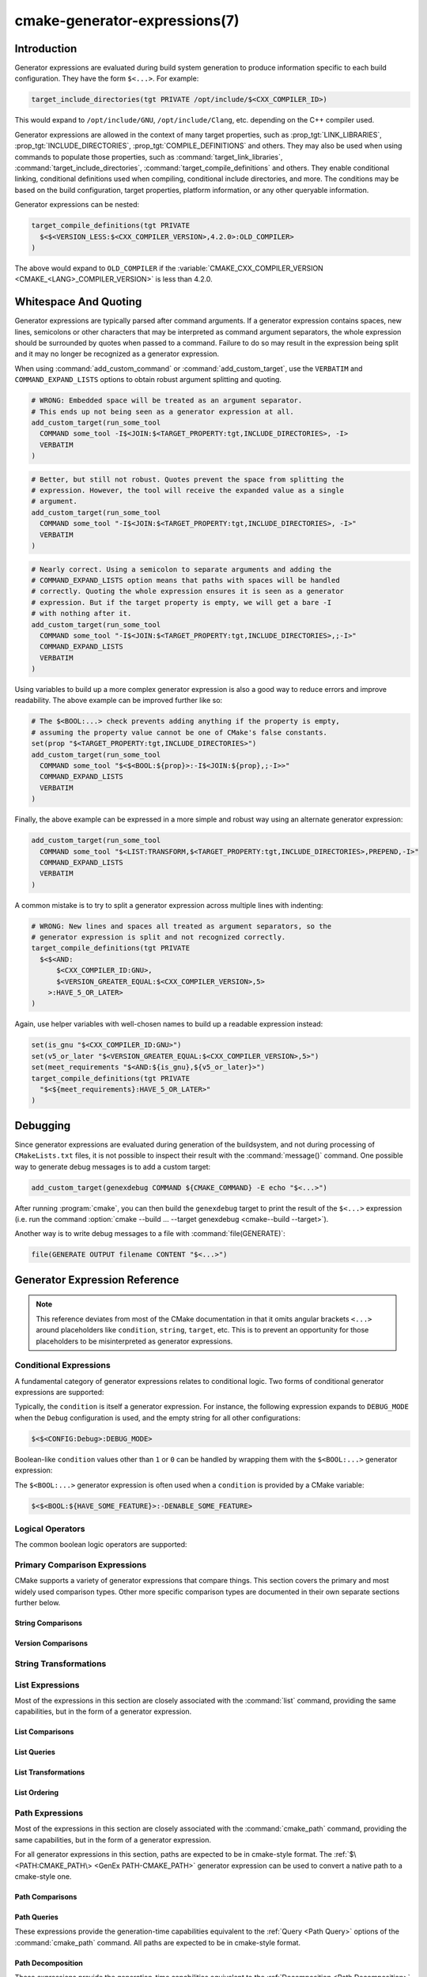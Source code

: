 .. cmake-manual-description: CMake Generator Expressions

cmake-generator-expressions(7)
******************************

.. only:: html

   .. contents::

Introduction
============

Generator expressions are evaluated during build system generation to produce
information specific to each build configuration.  They have the form
``$<...>``.  For example:

.. code-block:: cmake

  target_include_directories(tgt PRIVATE /opt/include/$<CXX_COMPILER_ID>)

This would expand to ``/opt/include/GNU``, ``/opt/include/Clang``, etc.
depending on the C++ compiler used.

Generator expressions are allowed in the context of many target properties,
such as :prop_tgt:`LINK_LIBRARIES`, :prop_tgt:`INCLUDE_DIRECTORIES`,
:prop_tgt:`COMPILE_DEFINITIONS` and others.  They may also be used when using
commands to populate those properties, such as :command:`target_link_libraries`,
:command:`target_include_directories`, :command:`target_compile_definitions`
and others.  They enable conditional linking, conditional definitions used when
compiling, conditional include directories, and more.  The conditions may be
based on the build configuration, target properties, platform information,
or any other queryable information.

Generator expressions can be nested:

.. code-block:: cmake

  target_compile_definitions(tgt PRIVATE
    $<$<VERSION_LESS:$<CXX_COMPILER_VERSION>,4.2.0>:OLD_COMPILER>
  )

The above would expand to ``OLD_COMPILER`` if the
:variable:`CMAKE_CXX_COMPILER_VERSION <CMAKE_<LANG>_COMPILER_VERSION>` is less
than 4.2.0.

Whitespace And Quoting
======================

Generator expressions are typically parsed after command arguments.
If a generator expression contains spaces, new lines, semicolons or
other characters that may be interpreted as command argument separators,
the whole expression should be surrounded by quotes when passed to a
command.  Failure to do so may result in the expression being split and
it may no longer be recognized as a generator expression.

When using :command:`add_custom_command` or :command:`add_custom_target`,
use the ``VERBATIM`` and ``COMMAND_EXPAND_LISTS`` options to obtain robust
argument splitting and quoting.

.. code-block:: cmake

  # WRONG: Embedded space will be treated as an argument separator.
  # This ends up not being seen as a generator expression at all.
  add_custom_target(run_some_tool
    COMMAND some_tool -I$<JOIN:$<TARGET_PROPERTY:tgt,INCLUDE_DIRECTORIES>, -I>
    VERBATIM
  )

.. code-block:: cmake

  # Better, but still not robust. Quotes prevent the space from splitting the
  # expression. However, the tool will receive the expanded value as a single
  # argument.
  add_custom_target(run_some_tool
    COMMAND some_tool "-I$<JOIN:$<TARGET_PROPERTY:tgt,INCLUDE_DIRECTORIES>, -I>"
    VERBATIM
  )

.. code-block:: cmake

  # Nearly correct. Using a semicolon to separate arguments and adding the
  # COMMAND_EXPAND_LISTS option means that paths with spaces will be handled
  # correctly. Quoting the whole expression ensures it is seen as a generator
  # expression. But if the target property is empty, we will get a bare -I
  # with nothing after it.
  add_custom_target(run_some_tool
    COMMAND some_tool "-I$<JOIN:$<TARGET_PROPERTY:tgt,INCLUDE_DIRECTORIES>,;-I>"
    COMMAND_EXPAND_LISTS
    VERBATIM
  )

Using variables to build up a more complex generator expression is also a
good way to reduce errors and improve readability.  The above example can be
improved further like so:

.. code-block:: cmake

  # The $<BOOL:...> check prevents adding anything if the property is empty,
  # assuming the property value cannot be one of CMake's false constants.
  set(prop "$<TARGET_PROPERTY:tgt,INCLUDE_DIRECTORIES>")
  add_custom_target(run_some_tool
    COMMAND some_tool "$<$<BOOL:${prop}>:-I$<JOIN:${prop},;-I>>"
    COMMAND_EXPAND_LISTS
    VERBATIM
  )

Finally, the above example can be expressed in a more simple and robust way
using an alternate generator expression:

.. code-block:: cmake

  add_custom_target(run_some_tool
    COMMAND some_tool "$<LIST:TRANSFORM,$<TARGET_PROPERTY:tgt,INCLUDE_DIRECTORIES>,PREPEND,-I>"
    COMMAND_EXPAND_LISTS
    VERBATIM
  )

A common mistake is to try to split a generator expression across multiple
lines with indenting:

.. code-block:: cmake

  # WRONG: New lines and spaces all treated as argument separators, so the
  # generator expression is split and not recognized correctly.
  target_compile_definitions(tgt PRIVATE
    $<$<AND:
        $<CXX_COMPILER_ID:GNU>,
        $<VERSION_GREATER_EQUAL:$<CXX_COMPILER_VERSION>,5>
      >:HAVE_5_OR_LATER>
  )

Again, use helper variables with well-chosen names to build up a readable
expression instead:

.. code-block:: cmake

  set(is_gnu "$<CXX_COMPILER_ID:GNU>")
  set(v5_or_later "$<VERSION_GREATER_EQUAL:$<CXX_COMPILER_VERSION>,5>")
  set(meet_requirements "$<AND:${is_gnu},${v5_or_later}>")
  target_compile_definitions(tgt PRIVATE
    "$<${meet_requirements}:HAVE_5_OR_LATER>"
  )

Debugging
=========

Since generator expressions are evaluated during generation of the buildsystem,
and not during processing of ``CMakeLists.txt`` files, it is not possible to
inspect their result with the :command:`message()` command.  One possible way
to generate debug messages is to add a custom target:

.. code-block:: cmake

  add_custom_target(genexdebug COMMAND ${CMAKE_COMMAND} -E echo "$<...>")

After running :program:`cmake`, you can then build the ``genexdebug`` target to print
the result of the ``$<...>`` expression (i.e. run the command
:option:`cmake --build ... --target genexdebug <cmake--build --target>`).

Another way is to write debug messages to a file with :command:`file(GENERATE)`:

.. code-block:: cmake

  file(GENERATE OUTPUT filename CONTENT "$<...>")

Generator Expression Reference
==============================

.. note::

  This reference deviates from most of the CMake documentation in that it
  omits angular brackets ``<...>`` around placeholders like ``condition``,
  ``string``, ``target``, etc.  This is to prevent an opportunity for those
  placeholders to be misinterpreted as generator expressions.

.. _`Conditional Generator Expressions`:

Conditional Expressions
-----------------------

A fundamental category of generator expressions relates to conditional logic.
Two forms of conditional generator expressions are supported:

.. genex:: $<condition:true_string>

  Evaluates to ``true_string`` if ``condition`` is ``1``, or an empty string
  if ``condition`` evaluates to ``0``.  Any other value for ``condition``
  results in an error.

.. genex:: $<IF:condition,true_string,false_string>

  .. versionadded:: 3.8

  Evaluates to ``true_string`` if ``condition`` is ``1``, or ``false_string``
  if ``condition`` is ``0``.  Any other value for ``condition`` results in an
  error.

Typically, the ``condition`` is itself a generator expression.  For instance,
the following expression expands to ``DEBUG_MODE`` when the ``Debug``
configuration is used, and the empty string for all other configurations:

.. code-block:: cmake

  $<$<CONFIG:Debug>:DEBUG_MODE>

Boolean-like ``condition`` values other than ``1`` or ``0`` can be handled
by wrapping them with the ``$<BOOL:...>`` generator expression:

.. genex:: $<BOOL:string>

  Converts ``string`` to ``0`` or ``1``. Evaluates to ``0`` if any of the
  following is true:

  * ``string`` is empty,
  * ``string`` is a case-insensitive equal of
    ``0``, ``FALSE``, ``OFF``, ``N``, ``NO``, ``IGNORE``, or ``NOTFOUND``, or
  * ``string`` ends in the suffix ``-NOTFOUND`` (case-sensitive).

  Otherwise evaluates to ``1``.

The ``$<BOOL:...>`` generator expression is often used when a ``condition``
is provided by a CMake variable:

.. code-block:: cmake

  $<$<BOOL:${HAVE_SOME_FEATURE}>:-DENABLE_SOME_FEATURE>


.. _`Boolean Generator Expressions`:

Logical Operators
-----------------

The common boolean logic operators are supported:

.. genex:: $<AND:conditions>

  where ``conditions`` is a comma-separated list of boolean expressions,
  all of which must evaluate to either ``1`` or ``0``.  The whole expression
  evaluates to ``1`` if all conditions are ``1``.  If any condition is ``0``,
  the whole expression evaluates to ``0``.

.. genex:: $<OR:conditions>

  where ``conditions`` is a comma-separated list of boolean expressions.
  all of which must evaluate to either ``1`` or ``0``.  The whole expression
  evaluates to ``1`` if at least one of the ``conditions`` is ``1``.  If all
  ``conditions`` evaluate to ``0``, the whole expression evaluates to ``0``.

.. genex:: $<NOT:condition>

  ``condition`` must be ``0`` or ``1``.  The result of the expression is
  ``0`` if ``condition`` is ``1``, else ``1``.

.. _`Comparison Expressions`:

Primary Comparison Expressions
------------------------------

CMake supports a variety of generator expressions that compare things.
This section covers the primary and most widely used comparison types.
Other more specific comparison types are documented in their own separate
sections further below.

String Comparisons
^^^^^^^^^^^^^^^^^^

.. genex:: $<STREQUAL:string1,string2>

  ``1`` if ``string1`` and ``string2`` are equal, else ``0``.
  The comparison is case-sensitive.  For a case-insensitive comparison,
  combine with a :ref:`string transforming generator expression
  <String Transforming Generator Expressions>`.  For example, the following
  evaluates to ``1`` if ``${foo}`` is any of ``BAR``, ``Bar``, ``bar``, etc.

  .. code-block:: cmake

    $<STREQUAL:$<UPPER_CASE:${foo}>,BAR>

.. genex:: $<EQUAL:value1,value2>

  ``1`` if ``value1`` and ``value2`` are numerically equal, else ``0``.

Version Comparisons
^^^^^^^^^^^^^^^^^^^

.. genex:: $<VERSION_LESS:v1,v2>

  ``1`` if ``v1`` is a version less than ``v2``, else ``0``.

.. genex:: $<VERSION_GREATER:v1,v2>

  ``1`` if ``v1`` is a version greater than ``v2``, else ``0``.

.. genex:: $<VERSION_EQUAL:v1,v2>

  ``1`` if ``v1`` is the same version as ``v2``, else ``0``.

.. genex:: $<VERSION_LESS_EQUAL:v1,v2>

  .. versionadded:: 3.7

  ``1`` if ``v1`` is a version less than or equal to ``v2``, else ``0``.

.. genex:: $<VERSION_GREATER_EQUAL:v1,v2>

  .. versionadded:: 3.7

  ``1`` if ``v1`` is a version greater than or equal to ``v2``, else ``0``.

.. _`String Transforming Generator Expressions`:

String Transformations
----------------------

.. genex:: $<LOWER_CASE:string>

  Content of ``string`` converted to lower case.

.. genex:: $<UPPER_CASE:string>

  Content of ``string`` converted to upper case.

.. genex:: $<MAKE_C_IDENTIFIER:...>

  Content of ``...`` converted to a C identifier.  The conversion follows the
  same behavior as :command:`string(MAKE_C_IDENTIFIER)`.

List Expressions
----------------

Most of the expressions in this section are closely associated with the
:command:`list` command, providing the same capabilities, but in
the form of a generator expression.

.. _GenEx List Comparisons:

List Comparisons
^^^^^^^^^^^^^^^^

.. genex:: $<IN_LIST:string,list>

  .. versionadded:: 3.12

  ``1`` if ``string`` is an item in the semicolon-separated ``list``, else ``0``.
  It uses case-sensitive comparisons.

.. _GenEx List Queries:

List Queries
^^^^^^^^^^^^

.. genex:: $<LIST:LENGTH,list>

  .. versionadded:: 3.27

  Returns the list's length.

.. genex:: $<LIST:GET,list,index,...>

  .. versionadded:: 3.27

  Returns the list of elements specified by indices from the list.

.. genex:: $<LIST:SUBLIST,list,begin,length>

  .. versionadded:: 3.27

  Returns a sublist of the given list. If <length> is 0, an empty list will be
  returned. If <length> is -1 or the list is smaller than <begin>+<length> then
  the remaining elements of the list starting at <begin> will be returned.

.. genex:: $<LIST:FIND,list,value>

  .. versionadded:: 3.27

  Returns the index of the element specified in the list or -1 if it wasn't
  found.

.. _GenEx List Transformations:

List Transformations
^^^^^^^^^^^^^^^^^^^^

.. genex:: $<LIST:JOIN,list,glue>

  .. versionadded:: 3.27

  Returns a string which joins the list with the content of the ``glue`` string
  inserted between each item.

.. genex:: $<LIST:APPEND,list,element,...>

  .. versionadded:: 3.27

  Returns a list with the elements appended.

.. genex:: $<LIST:PREPEND,list,element,...>

  .. versionadded:: 3.27

  Returns a list with the elements inserted at the beginning of the list.

.. genex:: $<LIST:INSERT,list,index,element,...>

  .. versionadded:: 3.27

  Returns a list with the elements inserted at the specified index. It is an
  error to specify an out-of-range index. Valid indexes are 0 to N where N is
  the length of the list, inclusive. An empty list has length 0.

.. genex:: $<LIST:POP_BACK,list>

  .. versionadded:: 3.27

  Returns a list with the last element was removed.

.. genex:: $<LIST:POP_FRONT,list>

  .. versionadded:: 3.27

  Returns a list with the first element was removed.

.. genex:: $<LIST:REMOVE_ITEM,list,value,...>

  .. versionadded:: 3.27

  Returns a list with all instances of the given values were removed.

.. genex:: $<LIST:REMOVE_AT,list,index,...>

  .. versionadded:: 3.27

  Returns a list with all values at given indices were removed.

.. genex:: $<LIST:REMOVE_DUPLICATES,list>

  .. versionadded:: 3.27

  Returns a list where duplicated items were removed. The relative order of
  items is preserved, but if duplicates are encountered, only the first
  instance is preserved.

.. genex:: $<LIST:FILTER,list,INCLUDE|EXCLUDE,regex>

  .. versionadded:: 3.27

  Returns a list with the items that match the regular expression ``regex``
  were included or removed.

.. genex:: $<LIST:TRANSFORM,list,ACTION[,SELECTOR]>

  .. versionadded:: 3.27

  Returns the list transformed by applying an ``ACTION`` to all or, by
  specifying a ``SELECTOR``, to the selected elements of the list.

  .. note::

    The ``TRANSFORM`` sub-command does not change the number of elements in the
    list. If a ``SELECTOR`` is specified, only some elements will be changed,
    the other ones will remain the same as before the transformation.

  ``ACTION`` specifies the action to apply to the elements of the list.
  The actions have exactly the same semantics as of the
  :command:`list(TRANSFORM)` command.  ``ACTION`` must be one of the following:

    :command:`APPEND <list(TRANSFORM_APPEND)>`, :command:`PREPEND <list(TRANSFORM_APPEND)>`
      Append, prepend specified value to each element of the list.

      .. code-block:: cmake

        $<LIST:TRANSFORM,list,(APPEND|PREPEND),value[,SELECTOR]>

    :command:`TOLOWER <list(TRANSFORM_TOLOWER)>`, :command:`TOUPPER <list(TRANSFORM_TOLOWER)>`
      Convert each element of the list to lower, upper characters.

      .. code-block:: cmake

        $<LIST:TRANSFORM,list,(TOLOWER|TOUPPER)[,SELECTOR]>

    :command:`STRIP <list(TRANSFORM_STRIP)>`
      Remove leading and trailing spaces from each element of the list.

      .. code-block:: cmake

        $<LIST:TRANSFORM,list,STRIP[,SELECTOR]>

    :command:`REPLACE <list(TRANSFORM_REPLACE)>`:
      Match the regular expression as many times as possible and substitute
      the replacement expression for the match for each element of the list.

      .. code-block:: cmake

        $<LIST:TRANSFORM,list,REPLACE,regular_expression,replace_expression[,SELECTOR]>

  ``SELECTOR`` determines which elements of the list will be transformed.
  Only one type of selector can be specified at a time. When given,
  ``SELECTOR`` must be one of the following:

    ``AT``
      Specify a list of indexes.

      .. code-block:: cmake

        $<LIST:TRANSFORM,list,ACTION,AT,index[,index...]>

    ``FOR``
      Specify a range with, optionally, an increment used to iterate over the
      range.

      .. code-block:: cmake

        $<LIST:TRANSFORM,list,ACTION,FOR,start,stop[,step]>

    ``REGEX``
      Specify a regular expression.
      Only elements matching the regular expression will be transformed.

      .. code-block:: cmake

        $<LIST:TRANSFORM,list,ACTION,REGEX,regular_expression>

.. genex:: $<JOIN:list,glue>

  Joins the list with the content of the ``glue`` string inserted between each
  item.

.. genex:: $<REMOVE_DUPLICATES:list>

  .. versionadded:: 3.15

  Removes duplicated items in the given ``list``. The relative order of items
  is preserved, but if duplicates are encountered, only the first instance is
  preserved.

.. genex:: $<FILTER:list,INCLUDE|EXCLUDE,regex>

  .. versionadded:: 3.15

  Includes or removes items from ``list`` that match the regular expression
  ``regex``.

.. _GenEx List Ordering:

List Ordering
^^^^^^^^^^^^^

.. genex:: $<LIST:REVERSE,list>

  .. versionadded:: 3.27

  Returns the list with the elements in reverse order.

.. genex:: $<LIST:SORT,list[,(COMPARE:option|CASE:option|ORDER:option)]...>

  .. versionadded:: 3.27

  Returns the list sorted according the specified options.

  Use one of the ``COMPARE`` options to select the comparison method
  for sorting:

    ``STRING``
      Sorts a list of strings alphabetically.
      This is the default behavior if the ``COMPARE`` option is not given.

    ``FILE_BASENAME``
      Sorts a list of pathnames of files by their basenames.

    ``NATURAL``
      Sorts a list of strings using natural order
      (see ``strverscmp(3)`` manual), i.e. such that contiguous digits
      are compared as whole numbers.
      For example: the following list `10.0 1.1 2.1 8.0 2.0 3.1`
      will be sorted as `1.1 2.0 2.1 3.1 8.0 10.0` if the ``NATURAL``
      comparison is selected where it will be sorted as
      `1.1 10.0 2.0 2.1 3.1 8.0` with the ``STRING`` comparison.

  Use one of the ``CASE`` options to select a case sensitive or case
  insensitive sort mode:

    ``SENSITIVE``
      List items are sorted in a case-sensitive manner.
      This is the default behavior if the ``CASE`` option is not given.

    ``INSENSITIVE``
      List items are sorted case insensitively.  The order of
      items which differ only by upper/lowercase is not specified.

  To control the sort order, one of the ``ORDER`` options can be given:

    ``ASCENDING``
      Sorts the list in ascending order.
      This is the default behavior when the ``ORDER`` option is not given.

    ``DESCENDING``
      Sorts the list in descending order.

  This is an error to specify multiple times the same option. Various options
  can be specified in any order:

  .. code-block:: cmake

    $<LIST:SORT,list,CASE:SENSITIVE,COMPARE:STRING,ORDER:DESCENDING>

Path Expressions
----------------

Most of the expressions in this section are closely associated with the
:command:`cmake_path` command, providing the same capabilities, but in
the form of a generator expression.

For all generator expressions in this section, paths are expected to be in
cmake-style format. The :ref:`$\<PATH:CMAKE_PATH\> <GenEx PATH-CMAKE_PATH>`
generator expression can be used to convert a native path to a cmake-style
one.

.. _GenEx Path Comparisons:

Path Comparisons
^^^^^^^^^^^^^^^^

.. genex:: $<PATH_EQUAL:path1,path2>

  .. versionadded:: 3.24

  Compares the lexical representations of two paths. No normalization is
  performed on either path. Returns ``1`` if the paths are equal, ``0``
  otherwise.

  See :ref:`cmake_path(COMPARE) <Path COMPARE>` for more details.

.. _GenEx Path Queries:

Path Queries
^^^^^^^^^^^^

These expressions provide the generation-time capabilities equivalent to the
:ref:`Query <Path Query>` options of the :command:`cmake_path` command.
All paths are expected to be in cmake-style format.

.. genex:: $<PATH:HAS_*,path>

  .. versionadded:: 3.24

  The following operations return ``1`` if the particular path component is
  present, ``0`` otherwise. See :ref:`Path Structure And Terminology` for the
  meaning of each path component.

  ::

    $<PATH:HAS_ROOT_NAME,path>
    $<PATH:HAS_ROOT_DIRECTORY,path>
    $<PATH:HAS_ROOT_PATH,path>
    $<PATH:HAS_FILENAME,path>
    $<PATH:HAS_EXTENSION,path>
    $<PATH:HAS_STEM,path>
    $<PATH:HAS_RELATIVE_PART,path>
    $<PATH:HAS_PARENT_PATH,path>

  Note the following special cases:

  * For ``HAS_ROOT_PATH``, a true result will only be returned if at least one
    of ``root-name`` or ``root-directory`` is non-empty.

  * For ``HAS_PARENT_PATH``, the root directory is also considered to have a
    parent, which will be itself.  The result is true except if the path
    consists of just a :ref:`filename <FILENAME_DEF>`.

.. genex:: $<PATH:IS_ABSOLUTE,path>

  .. versionadded:: 3.24

  Returns ``1`` if the path is :ref:`absolute <IS_ABSOLUTE>`, ``0`` otherwise.

.. genex:: $<PATH:IS_RELATIVE,path>

  .. versionadded:: 3.24

  This will return the opposite of ``IS_ABSOLUTE``.

.. genex:: $<PATH:IS_PREFIX[,NORMALIZE],path,input>

  .. versionadded:: 3.24

  Returns ``1`` if ``path`` is the prefix of ``input``, ``0`` otherwise.

  When the ``NORMALIZE`` option is specified, ``path`` and ``input`` are
  :ref:`normalized <Normalization>` before the check.

.. _GenEx Path Decomposition:

Path Decomposition
^^^^^^^^^^^^^^^^^^

These expressions provide the generation-time capabilities equivalent to the
:ref:`Decomposition <Path Decomposition>` options of the :command:`cmake_path`
command.  All paths are expected to be in cmake-style format.

.. genex:: $<PATH:GET_*,...>

  .. versionadded:: 3.24

  The following operations retrieve a different component or group of
  components from a path. See :ref:`Path Structure And Terminology` for the
  meaning of each path component.

  .. versionchanged:: 3.27
    All operations now accept a list of paths as argument. When a list of paths
    is specified, the operation will be applied to each path.

  ::

    $<PATH:GET_ROOT_NAME,path...>
    $<PATH:GET_ROOT_DIRECTORY,path...>
    $<PATH:GET_ROOT_PATH,path...>
    $<PATH:GET_FILENAME,path...>
    $<PATH:GET_EXTENSION[,LAST_ONLY],path...>
    $<PATH:GET_STEM[,LAST_ONLY],path...>
    $<PATH:GET_RELATIVE_PART,path...>
    $<PATH:GET_PARENT_PATH,path...>

  If a requested component is not present in the path, an empty string is
  returned.

.. _GenEx Path Transformations:

Path Transformations
^^^^^^^^^^^^^^^^^^^^

These expressions provide the generation-time capabilities equivalent to the
:ref:`Modification <Path Modification>` and :ref:`Generation <Path Generation>`
options of the :command:`cmake_path` command.  All paths are expected to be
in cmake-style format.

.. versionchanged:: 3.27
  All operations now accept a list of paths as argument. When a list of paths
  is specified, the operation will be applied to each path.


.. _GenEx PATH-CMAKE_PATH:

.. genex:: $<PATH:CMAKE_PATH[,NORMALIZE],path...>

  .. versionadded:: 3.24

  Returns ``path``. If ``path`` is a native path, it is converted into a
  cmake-style path with forward-slashes (``/``). On Windows, the long filename
  marker is taken into account.

  When the ``NORMALIZE`` option is specified, the path is :ref:`normalized
  <Normalization>` after the conversion.

.. genex:: $<PATH:APPEND,path...,input,...>

  .. versionadded:: 3.24

  Returns all the ``input`` arguments appended to ``path`` using ``/`` as the
  ``directory-separator``. Depending on the ``input``, the value of ``path``
  may be discarded.

  See :ref:`cmake_path(APPEND) <APPEND>` for more details.

.. genex:: $<PATH:REMOVE_FILENAME,path...>

  .. versionadded:: 3.24

  Returns ``path`` with filename component (as returned by
  ``$<PATH:GET_FILENAME>``) removed. After removal, any trailing
  ``directory-separator`` is left alone, if present.

  See :ref:`cmake_path(REMOVE_FILENAME) <REMOVE_FILENAME>` for more details.

.. genex:: $<PATH:REPLACE_FILENAME,path...,input>

  .. versionadded:: 3.24

  Returns ``path`` with the filename component replaced by ``input``. If
  ``path`` has no filename component (i.e. ``$<PATH:HAS_FILENAME>`` returns
  ``0``), ``path`` is unchanged.

  See :ref:`cmake_path(REPLACE_FILENAME) <REPLACE_FILENAME>` for more details.

.. genex:: $<PATH:REMOVE_EXTENSION[,LAST_ONLY],path...>

  .. versionadded:: 3.24

  Returns ``path`` with the :ref:`extension <EXTENSION_DEF>` removed, if any.

  See :ref:`cmake_path(REMOVE_EXTENSION) <REMOVE_EXTENSION>` for more details.

.. genex:: $<PATH:REPLACE_EXTENSION[,LAST_ONLY],path...,input>

  .. versionadded:: 3.24

  Returns ``path`` with the :ref:`extension <EXTENSION_DEF>` replaced by
  ``input``, if any.

  See :ref:`cmake_path(REPLACE_EXTENSION) <REPLACE_EXTENSION>` for more details.

.. genex:: $<PATH:NORMAL_PATH,path...>

  .. versionadded:: 3.24

  Returns ``path`` normalized according to the steps described in
  :ref:`Normalization`.

.. genex:: $<PATH:RELATIVE_PATH,path...,base_directory>

  .. versionadded:: 3.24

  Returns ``path``, modified to make it relative to the ``base_directory``
  argument.

  See :ref:`cmake_path(RELATIVE_PATH) <cmake_path-RELATIVE_PATH>` for more
  details.

.. genex:: $<PATH:ABSOLUTE_PATH[,NORMALIZE],path...,base_directory>

  .. versionadded:: 3.24

  Returns ``path`` as absolute. If ``path`` is a relative path
  (``$<PATH:IS_RELATIVE>`` returns ``1``), it is evaluated relative to the
  given base directory specified by ``base_directory`` argument.

  When the ``NORMALIZE`` option is specified, the path is
  :ref:`normalized <Normalization>` after the path computation.

  See :ref:`cmake_path(ABSOLUTE_PATH) <ABSOLUTE_PATH>` for more details.

Shell Paths
^^^^^^^^^^^

.. genex:: $<SHELL_PATH:...>

  .. versionadded:: 3.4

  Content of ``...`` converted to shell path style. For example, slashes are
  converted to backslashes in Windows shells and drive letters are converted
  to posix paths in MSYS shells. The ``...`` must be an absolute path.

  .. versionadded:: 3.14
    The ``...`` may be a :ref:`semicolon-separated list <CMake Language Lists>`
    of paths, in which case each path is converted individually and a result
    list is generated using the shell path separator (``:`` on POSIX and
    ``;`` on Windows).  Be sure to enclose the argument containing this genex
    in double quotes in CMake source code so that ``;`` does not split arguments.

Configuration Expressions
-------------------------

.. genex:: $<CONFIG>

  Configuration name. Use this instead of the deprecated :genex:`CONFIGURATION`
  generator expression.

.. genex:: $<CONFIG:cfgs>

  ``1`` if config is any one of the entries in comma-separated list
  ``cfgs``, else ``0``. This is a case-insensitive comparison. The mapping in
  :prop_tgt:`MAP_IMPORTED_CONFIG_<CONFIG>` is also considered by this
  expression when it is evaluated on a property of an :prop_tgt:`IMPORTED`
  target.

  .. versionchanged:: 3.19
    Multiple configurations can be specified for ``cfgs``.
    CMake 3.18 and earlier only accepted a single configuration.

.. genex:: $<OUTPUT_CONFIG:...>

  .. versionadded:: 3.20

  Only valid in :command:`add_custom_command` and :command:`add_custom_target`
  as the outer-most generator expression in an argument.
  With the :generator:`Ninja Multi-Config` generator, generator expressions
  in ``...`` are evaluated using the custom command's "output config".
  With other generators, the content of ``...`` is evaluated normally.

.. genex:: $<COMMAND_CONFIG:...>

  .. versionadded:: 3.20

  Only valid in :command:`add_custom_command` and :command:`add_custom_target`
  as the outer-most generator expression in an argument.
  With the :generator:`Ninja Multi-Config` generator, generator expressions
  in ``...`` are evaluated using the custom command's "command config".
  With other generators, the content of ``...`` is evaluated normally.

Toolchain And Language Expressions
----------------------------------

Platform
^^^^^^^^

.. genex:: $<PLATFORM_ID>

  The current system's CMake platform id.
  See also the :variable:`CMAKE_SYSTEM_NAME` variable.

.. genex:: $<PLATFORM_ID:platform_ids>

  ``1`` if CMake's platform id matches any one of the entries in
  comma-separated list ``platform_ids``, otherwise ``0``.
  See also the :variable:`CMAKE_SYSTEM_NAME` variable.

Compiler Version
^^^^^^^^^^^^^^^^

See also the :variable:`CMAKE_<LANG>_COMPILER_VERSION` variable, which is
closely related to the expressions in this sub-section.

.. genex:: $<C_COMPILER_VERSION>

  The version of the C compiler used.

.. genex:: $<C_COMPILER_VERSION:version>

  ``1`` if the version of the C compiler matches ``version``, otherwise ``0``.

.. genex:: $<CXX_COMPILER_VERSION>

  The version of the CXX compiler used.

.. genex:: $<CXX_COMPILER_VERSION:version>

  ``1`` if the version of the CXX compiler matches ``version``, otherwise ``0``.

.. genex:: $<CUDA_COMPILER_VERSION>

  .. versionadded:: 3.15

  The version of the CUDA compiler used.

.. genex:: $<CUDA_COMPILER_VERSION:version>

  .. versionadded:: 3.15

  ``1`` if the version of the CXX compiler matches ``version``, otherwise ``0``.

.. genex:: $<OBJC_COMPILER_VERSION>

  .. versionadded:: 3.16

  The version of the OBJC compiler used.

.. genex:: $<OBJC_COMPILER_VERSION:version>

  .. versionadded:: 3.16

  ``1`` if the version of the OBJC compiler matches ``version``, otherwise ``0``.

.. genex:: $<OBJCXX_COMPILER_VERSION>

  .. versionadded:: 3.16

  The version of the OBJCXX compiler used.

.. genex:: $<OBJCXX_COMPILER_VERSION:version>

  .. versionadded:: 3.16

  ``1`` if the version of the OBJCXX compiler matches ``version``, otherwise ``0``.

.. genex:: $<Fortran_COMPILER_VERSION>

  The version of the Fortran compiler used.

.. genex:: $<Fortran_COMPILER_VERSION:version>

  ``1`` if the version of the Fortran compiler matches ``version``, otherwise ``0``.

.. genex:: $<HIP_COMPILER_VERSION>

  .. versionadded:: 3.21

  The version of the HIP compiler used.

.. genex:: $<HIP_COMPILER_VERSION:version>

  .. versionadded:: 3.21

  ``1`` if the version of the HIP compiler matches ``version``, otherwise ``0``.

.. genex:: $<ISPC_COMPILER_VERSION>

  .. versionadded:: 3.19

  The version of the ISPC compiler used.

.. genex:: $<ISPC_COMPILER_VERSION:version>

  .. versionadded:: 3.19

  ``1`` if the version of the ISPC compiler matches ``version``, otherwise ``0``.

Compiler Language And ID
^^^^^^^^^^^^^^^^^^^^^^^^

See also the :variable:`CMAKE_<LANG>_COMPILER_ID` variable, which is closely
related to most of the expressions in this sub-section.

.. genex:: $<C_COMPILER_ID>

  CMake's compiler id of the C compiler used.

.. genex:: $<C_COMPILER_ID:compiler_ids>

  where ``compiler_ids`` is a comma-separated list.
  ``1`` if CMake's compiler id of the C compiler matches any one
  of the entries in ``compiler_ids``, otherwise ``0``.

.. genex:: $<CXX_COMPILER_ID>

  CMake's compiler id of the CXX compiler used.

.. genex:: $<CXX_COMPILER_ID:compiler_ids>

  where ``compiler_ids`` is a comma-separated list.
  ``1`` if CMake's compiler id of the CXX compiler matches any one
  of the entries in ``compiler_ids``, otherwise ``0``.

.. genex:: $<CUDA_COMPILER_ID>

  .. versionadded:: 3.15

  CMake's compiler id of the CUDA compiler used.

.. genex:: $<CUDA_COMPILER_ID:compiler_ids>

  .. versionadded:: 3.15

  where ``compiler_ids`` is a comma-separated list.
  ``1`` if CMake's compiler id of the CUDA compiler matches any one
  of the entries in ``compiler_ids``, otherwise ``0``.

.. genex:: $<OBJC_COMPILER_ID>

  .. versionadded:: 3.16

  CMake's compiler id of the OBJC compiler used.

.. genex:: $<OBJC_COMPILER_ID:compiler_ids>

  .. versionadded:: 3.16

  where ``compiler_ids`` is a comma-separated list.
  ``1`` if CMake's compiler id of the Objective-C compiler matches any one
  of the entries in ``compiler_ids``, otherwise ``0``.

.. genex:: $<OBJCXX_COMPILER_ID>

  .. versionadded:: 3.16

  CMake's compiler id of the OBJCXX compiler used.

.. genex:: $<OBJCXX_COMPILER_ID:compiler_ids>

  .. versionadded:: 3.16

  where ``compiler_ids`` is a comma-separated list.
  ``1`` if CMake's compiler id of the Objective-C++ compiler matches any one
  of the entries in ``compiler_ids``, otherwise ``0``.

.. genex:: $<Fortran_COMPILER_ID>

  CMake's compiler id of the Fortran compiler used.

.. genex:: $<Fortran_COMPILER_ID:compiler_ids>

  where ``compiler_ids`` is a comma-separated list.
  ``1`` if CMake's compiler id of the Fortran compiler matches any one
  of the entries in ``compiler_ids``, otherwise ``0``.

.. genex:: $<HIP_COMPILER_ID>

  .. versionadded:: 3.21

  CMake's compiler id of the HIP compiler used.

.. genex:: $<HIP_COMPILER_ID:compiler_ids>

  .. versionadded:: 3.21

  where ``compiler_ids`` is a comma-separated list.
  ``1`` if CMake's compiler id of the HIP compiler matches any one
  of the entries in ``compiler_ids``, otherwise ``0``.

.. genex:: $<ISPC_COMPILER_ID>

  .. versionadded:: 3.19

  CMake's compiler id of the ISPC compiler used.

.. genex:: $<ISPC_COMPILER_ID:compiler_ids>

  .. versionadded:: 3.19

  where ``compiler_ids`` is a comma-separated list.
  ``1`` if CMake's compiler id of the ISPC compiler matches any one
  of the entries in ``compiler_ids``, otherwise ``0``.

.. genex:: $<COMPILE_LANGUAGE>

  .. versionadded:: 3.3

  The compile language of source files when evaluating compile options.
  See :ref:`the related boolean expression
  <Boolean COMPILE_LANGUAGE Generator Expression>`
  ``$<COMPILE_LANGUAGE:language>``
  for notes about the portability of this generator expression.

.. _`Boolean COMPILE_LANGUAGE Generator Expression`:

.. genex:: $<COMPILE_LANGUAGE:languages>

  .. versionadded:: 3.3

  .. versionchanged:: 3.15
    Multiple languages can be specified for ``languages``.
    CMake 3.14 and earlier only accepted a single language.

  ``1`` when the language used for compilation unit matches any of the
  comma-separated entries in ``languages``, otherwise ``0``. This expression
  may be used to specify compile options, compile definitions, and include
  directories for source files of a particular language in a target. For
  example:

  .. code-block:: cmake

    add_executable(myapp main.cpp foo.c bar.cpp zot.cu)
    target_compile_options(myapp
      PRIVATE $<$<COMPILE_LANGUAGE:CXX>:-fno-exceptions>
    )
    target_compile_definitions(myapp
      PRIVATE $<$<COMPILE_LANGUAGE:CXX>:COMPILING_CXX>
              $<$<COMPILE_LANGUAGE:CUDA>:COMPILING_CUDA>
    )
    target_include_directories(myapp
      PRIVATE $<$<COMPILE_LANGUAGE:CXX,CUDA>:/opt/foo/headers>
    )

  This specifies the use of the ``-fno-exceptions`` compile option,
  ``COMPILING_CXX`` compile definition, and ``cxx_headers`` include
  directory for C++ only (compiler id checks elided).  It also specifies
  a ``COMPILING_CUDA`` compile definition for CUDA.

  Note that with :ref:`Visual Studio Generators` and :generator:`Xcode` there
  is no way to represent target-wide compile definitions or include directories
  separately for ``C`` and ``CXX`` languages.
  Also, with :ref:`Visual Studio Generators` there is no way to represent
  target-wide flags separately for ``C`` and ``CXX`` languages.  Under these
  generators, expressions for both C and C++ sources will be evaluated
  using ``CXX`` if there are any C++ sources and otherwise using ``C``.
  A workaround is to create separate libraries for each source file language
  instead:

  .. code-block:: cmake

    add_library(myapp_c foo.c)
    add_library(myapp_cxx bar.cpp)
    target_compile_options(myapp_cxx PUBLIC -fno-exceptions)
    add_executable(myapp main.cpp)
    target_link_libraries(myapp myapp_c myapp_cxx)

.. genex:: $<COMPILE_LANG_AND_ID:language,compiler_ids>

  .. versionadded:: 3.15

  ``1`` when the language used for compilation unit matches ``language`` and
  CMake's compiler id of the ``language`` compiler matches any one of the
  comma-separated entries in ``compiler_ids``, otherwise ``0``. This expression
  is a short form for the combination of ``$<COMPILE_LANGUAGE:language>`` and
  ``$<LANG_COMPILER_ID:compiler_ids>``. This expression may be used to specify
  compile options, compile definitions, and include directories for source
  files of a particular language and compiler combination in a target.
  For example:

  .. code-block:: cmake

    add_executable(myapp main.cpp foo.c bar.cpp zot.cu)
    target_compile_definitions(myapp
      PRIVATE $<$<COMPILE_LANG_AND_ID:CXX,AppleClang,Clang>:COMPILING_CXX_WITH_CLANG>
              $<$<COMPILE_LANG_AND_ID:CXX,Intel>:COMPILING_CXX_WITH_INTEL>
              $<$<COMPILE_LANG_AND_ID:C,Clang>:COMPILING_C_WITH_CLANG>
    )

  This specifies the use of different compile definitions based on both
  the compiler id and compilation language. This example will have a
  ``COMPILING_CXX_WITH_CLANG`` compile definition when Clang is the CXX
  compiler, and ``COMPILING_CXX_WITH_INTEL`` when Intel is the CXX compiler.
  Likewise, when the C compiler is Clang, it will only see the
  ``COMPILING_C_WITH_CLANG`` definition.

  Without the ``COMPILE_LANG_AND_ID`` generator expression, the same logic
  would be expressed as:

  .. code-block:: cmake

    target_compile_definitions(myapp
      PRIVATE $<$<AND:$<COMPILE_LANGUAGE:CXX>,$<CXX_COMPILER_ID:AppleClang,Clang>>:COMPILING_CXX_WITH_CLANG>
              $<$<AND:$<COMPILE_LANGUAGE:CXX>,$<CXX_COMPILER_ID:Intel>>:COMPILING_CXX_WITH_INTEL>
              $<$<AND:$<COMPILE_LANGUAGE:C>,$<C_COMPILER_ID:Clang>>:COMPILING_C_WITH_CLANG>
    )

Compile Features
^^^^^^^^^^^^^^^^

.. genex:: $<COMPILE_FEATURES:features>

  .. versionadded:: 3.1

  where ``features`` is a comma-separated list.
  Evaluates to ``1`` if all of the ``features`` are available for the 'head'
  target, and ``0`` otherwise. If this expression is used while evaluating
  the link implementation of a target and if any dependency transitively
  increases the required :prop_tgt:`C_STANDARD` or :prop_tgt:`CXX_STANDARD`
  for the 'head' target, an error is reported.  See the
  :manual:`cmake-compile-features(7)` manual for information on
  compile features and a list of supported compilers.

Compile Context
^^^^^^^^^^^^^^^

.. genex:: $<COMPILE_ONLY:...>

  .. versionadded:: 3.27

  Content of ``...``, when collecting :ref:`Target Usage Requirements`,
  otherwise it is the empty string.  This is intended for use in an
  :prop_tgt:`INTERFACE_LINK_LIBRARIES` and :prop_tgt:`LINK_LIBRARIES` target
  properties, typically populated via the :command:`target_link_libraries` command.
  Provides compilation usage requirements without any linking requirements.

  Use cases include header-only usage where all usages are known to not have
  linking requirements (e.g., all-``inline`` or C++ template libraries).

  Note that for proper evaluation of this expression requires policy :policy:`CMP0099`
  to be set to `NEW`.

Linker Language And ID
^^^^^^^^^^^^^^^^^^^^^^

.. genex:: $<LINK_LANGUAGE>

  .. versionadded:: 3.18

  The link language of the target when evaluating link options.
  See :ref:`the related boolean expression
  <Boolean LINK_LANGUAGE Generator Expression>` ``$<LINK_LANGUAGE:languages>``
  for notes about the portability of this generator expression.

  .. note::

    This generator expression is not supported by the link libraries
    properties to avoid side-effects due to the double evaluation of
    these properties.


.. _`Boolean LINK_LANGUAGE Generator Expression`:

.. genex:: $<LINK_LANGUAGE:languages>

  .. versionadded:: 3.18

  ``1`` when the language used for link step matches any of the comma-separated
  entries in ``languages``, otherwise ``0``.  This expression may be used to
  specify link libraries, link options, link directories and link dependencies
  of a particular language in a target. For example:

  .. code-block:: cmake

    add_library(api_C ...)
    add_library(api_CXX ...)
    add_library(api INTERFACE)
    target_link_options(api   INTERFACE $<$<LINK_LANGUAGE:C>:-opt_c>
                                        $<$<LINK_LANGUAGE:CXX>:-opt_cxx>)
    target_link_libraries(api INTERFACE $<$<LINK_LANGUAGE:C>:api_C>
                                        $<$<LINK_LANGUAGE:CXX>:api_CXX>)

    add_executable(myapp1 main.c)
    target_link_options(myapp1 PRIVATE api)

    add_executable(myapp2 main.cpp)
    target_link_options(myapp2 PRIVATE api)

  This specifies to use the ``api`` target for linking targets ``myapp1`` and
  ``myapp2``. In practice, ``myapp1`` will link with target ``api_C`` and
  option ``-opt_c`` because it will use ``C`` as link language. And ``myapp2``
  will link with ``api_CXX`` and option ``-opt_cxx`` because ``CXX`` will be
  the link language.

  .. _`Constraints LINK_LANGUAGE Generator Expression`:

  .. note::

    To determine the link language of a target, it is required to collect,
    transitively, all the targets which will be linked to it. So, for link
    libraries properties, a double evaluation will be done. During the first
    evaluation, ``$<LINK_LANGUAGE:..>`` expressions will always return ``0``.
    The link language computed after this first pass will be used to do the
    second pass. To avoid inconsistency, it is required that the second pass
    do not change the link language. Moreover, to avoid unexpected
    side-effects, it is required to specify complete entities as part of the
    ``$<LINK_LANGUAGE:..>`` expression. For example:

    .. code-block:: cmake

      add_library(lib STATIC file.cxx)
      add_library(libother STATIC file.c)

      # bad usage
      add_executable(myapp1 main.c)
      target_link_libraries(myapp1 PRIVATE lib$<$<LINK_LANGUAGE:C>:other>)

      # correct usage
      add_executable(myapp2 main.c)
      target_link_libraries(myapp2 PRIVATE $<$<LINK_LANGUAGE:C>:libother>)

    In this example, for ``myapp1``, the first pass will, unexpectedly,
    determine that the link language is ``CXX`` because the evaluation of the
    generator expression will be an empty string so ``myapp1`` will depends on
    target ``lib`` which is ``C++``. On the contrary, for ``myapp2``, the first
    evaluation will give ``C`` as link language, so the second pass will
    correctly add target ``libother`` as link dependency.

.. genex:: $<LINK_LANG_AND_ID:language,compiler_ids>

  .. versionadded:: 3.18

  ``1`` when the language used for link step matches ``language`` and the
  CMake's compiler id of the language linker matches any one of the comma-separated
  entries in ``compiler_ids``, otherwise ``0``. This expression is a short form
  for the combination of ``$<LINK_LANGUAGE:language>`` and
  ``$<LANG_COMPILER_ID:compiler_ids>``. This expression may be used to specify
  link libraries, link options, link directories and link dependencies of a
  particular language and linker combination in a target. For example:

  .. code-block:: cmake

    add_library(libC_Clang ...)
    add_library(libCXX_Clang ...)
    add_library(libC_Intel ...)
    add_library(libCXX_Intel ...)

    add_executable(myapp main.c)
    if (CXX_CONFIG)
      target_sources(myapp PRIVATE file.cxx)
    endif()
    target_link_libraries(myapp
      PRIVATE $<$<LINK_LANG_AND_ID:CXX,Clang,AppleClang>:libCXX_Clang>
              $<$<LINK_LANG_AND_ID:C,Clang,AppleClang>:libC_Clang>
              $<$<LINK_LANG_AND_ID:CXX,Intel>:libCXX_Intel>
              $<$<LINK_LANG_AND_ID:C,Intel>:libC_Intel>)

  This specifies the use of different link libraries based on both the
  compiler id and link language. This example will have target ``libCXX_Clang``
  as link dependency when ``Clang`` or ``AppleClang`` is the ``CXX``
  linker, and ``libCXX_Intel`` when ``Intel`` is the ``CXX`` linker.
  Likewise when the ``C`` linker is ``Clang`` or ``AppleClang``, target
  ``libC_Clang`` will be added as link dependency and ``libC_Intel`` when
  ``Intel`` is the ``C`` linker.

  See :ref:`the note related to
  <Constraints LINK_LANGUAGE Generator Expression>`
  ``$<LINK_LANGUAGE:language>`` for constraints about the usage of this
  generator expression.

Link Features
^^^^^^^^^^^^^

.. genex:: $<LINK_LIBRARY:feature,library-list>

  .. versionadded:: 3.24

  Specify a set of libraries to link to a target, along with a ``feature``
  which provides details about *how* they should be linked.  For example:

  .. code-block:: cmake

    add_library(lib1 STATIC ...)
    add_library(lib2 ...)
    target_link_libraries(lib2 PRIVATE "$<LINK_LIBRARY:WHOLE_ARCHIVE,lib1>")

  This specifies that ``lib2`` should link to ``lib1`` and use the
  ``WHOLE_ARCHIVE`` feature when doing so.

  Feature names are case-sensitive and may only contain letters, numbers and
  underscores.  Feature names defined in all uppercase are reserved for CMake's
  own built-in features.  The pre-defined built-in library features are:

  .. include:: ../variable/LINK_LIBRARY_PREDEFINED_FEATURES.txt

  Built-in and custom library features are defined in terms of the following
  variables:

  * :variable:`CMAKE_<LANG>_LINK_LIBRARY_USING_<FEATURE>_SUPPORTED`
  * :variable:`CMAKE_<LANG>_LINK_LIBRARY_USING_<FEATURE>`
  * :variable:`CMAKE_LINK_LIBRARY_USING_<FEATURE>_SUPPORTED`
  * :variable:`CMAKE_LINK_LIBRARY_USING_<FEATURE>`

  The value used for each of these variables is the value as set at the end of
  the directory scope in which the target was created.  The usage is as follows:

  1. If the language-specific
     :variable:`CMAKE_<LANG>_LINK_LIBRARY_USING_<FEATURE>_SUPPORTED` variable
     is true, the ``feature`` must be defined by the corresponding
     :variable:`CMAKE_<LANG>_LINK_LIBRARY_USING_<FEATURE>` variable.
  2. If no language-specific ``feature`` is supported, then the
     :variable:`CMAKE_LINK_LIBRARY_USING_<FEATURE>_SUPPORTED` variable must be
     true and the ``feature`` must be defined by the corresponding
     :variable:`CMAKE_LINK_LIBRARY_USING_<FEATURE>` variable.

  The following limitations should be noted:

  * The ``library-list`` can specify CMake targets or libraries.
    Any CMake target of type :ref:`OBJECT <Object Libraries>`
    or :ref:`INTERFACE <Interface Libraries>` will ignore the feature aspect
    of the expression and instead be linked in the standard way.

  * The ``$<LINK_LIBRARY:...>`` generator expression can only be used to
    specify link libraries.  In practice, this means it can appear in the
    :prop_tgt:`LINK_LIBRARIES`, :prop_tgt:`INTERFACE_LINK_LIBRARIES`, and
    :prop_tgt:`INTERFACE_LINK_LIBRARIES_DIRECT`  target properties, and be
    specified in :command:`target_link_libraries` and :command:`link_libraries`
    commands.

  * If a ``$<LINK_LIBRARY:...>`` generator expression appears in the
    :prop_tgt:`INTERFACE_LINK_LIBRARIES` property of a target, it will be
    included in the imported target generated by a :command:`install(EXPORT)`
    command.  It is the responsibility of the environment consuming this
    import to define the link feature used by this expression.

  * Each target or library involved in the link step must have at most only
    one kind of library feature.  The absence of a feature is also incompatible
    with all other features.  For example:

    .. code-block:: cmake

      add_library(lib1 ...)
      add_library(lib2 ...)
      add_library(lib3 ...)

      # lib1 will be associated with feature1
      target_link_libraries(lib2 PUBLIC "$<LINK_LIBRARY:feature1,lib1>")

      # lib1 is being linked with no feature here. This conflicts with the
      # use of feature1 in the line above and would result in an error.
      target_link_libraries(lib3 PRIVATE lib1 lib2)

    Where it isn't possible to use the same feature throughout a build for a
    given target or library, the :prop_tgt:`LINK_LIBRARY_OVERRIDE` and
    :prop_tgt:`LINK_LIBRARY_OVERRIDE_<LIBRARY>` target properties can be
    used to resolve such incompatibilities.

  * The ``$<LINK_LIBRARY:...>`` generator expression does not guarantee
    that the list of specified targets and libraries will be kept grouped
    together.  To manage constructs like ``--start-group`` and ``--end-group``,
    as supported by the GNU ``ld`` linker, use the :genex:`LINK_GROUP`
    generator expression instead.

.. genex:: $<LINK_GROUP:feature,library-list>

  .. versionadded:: 3.24

  Specify a group of libraries to link to a target, along with a ``feature``
  which defines how that group should be linked.  For example:

  .. code-block:: cmake

    add_library(lib1 STATIC ...)
    add_library(lib2 ...)
    target_link_libraries(lib2 PRIVATE "$<LINK_GROUP:RESCAN,lib1,external>")

  This specifies that ``lib2`` should link to ``lib1`` and ``external``, and
  that both of those two libraries should be included on the linker command
  line according to the definition of the ``RESCAN`` feature.

  Feature names are case-sensitive and may only contain letters, numbers and
  underscores.  Feature names defined in all uppercase are reserved for CMake's
  own built-in features.  Currently, there is only one pre-defined built-in
  group feature:

  .. include:: ../variable/LINK_GROUP_PREDEFINED_FEATURES.txt

  Built-in and custom group features are defined in terms of the following
  variables:

  * :variable:`CMAKE_<LANG>_LINK_GROUP_USING_<FEATURE>_SUPPORTED`
  * :variable:`CMAKE_<LANG>_LINK_GROUP_USING_<FEATURE>`
  * :variable:`CMAKE_LINK_GROUP_USING_<FEATURE>_SUPPORTED`
  * :variable:`CMAKE_LINK_GROUP_USING_<FEATURE>`

  The value used for each of these variables is the value as set at the end of
  the directory scope in which the target was created.  The usage is as follows:

  1. If the language-specific
     :variable:`CMAKE_<LANG>_LINK_GROUP_USING_<FEATURE>_SUPPORTED` variable
     is true, the ``feature`` must be defined by the corresponding
     :variable:`CMAKE_<LANG>_LINK_GROUP_USING_<FEATURE>` variable.
  2. If no language-specific ``feature`` is supported, then the
     :variable:`CMAKE_LINK_GROUP_USING_<FEATURE>_SUPPORTED` variable must be
     true and the ``feature`` must be defined by the corresponding
     :variable:`CMAKE_LINK_GROUP_USING_<FEATURE>` variable.

  The ``LINK_GROUP`` generator expression is compatible with the
  :genex:`LINK_LIBRARY` generator expression. The libraries involved in a
  group can be specified using the :genex:`LINK_LIBRARY` generator expression.

  Each target or external library involved in the link step is allowed to be
  part of multiple groups, but only if all the groups involved specify the
  same ``feature``.  Such groups will not be merged on the linker command line,
  the individual groups will still be preserved.  Mixing different group
  features for the same target or library is forbidden.

  .. code-block:: cmake

    add_library(lib1 ...)
    add_library(lib2 ...)
    add_library(lib3 ...)
    add_library(lib4 ...)
    add_library(lib5 ...)

    target_link_libraries(lib3 PUBLIC  "$<LINK_GROUP:feature1,lib1,lib2>")
    target_link_libraries(lib4 PRIVATE "$<LINK_GROUP:feature1,lib1,lib3>")
    # lib4 will be linked with the groups {lib1,lib2} and {lib1,lib3}.
    # Both groups specify the same feature, so this is fine.

    target_link_libraries(lib5 PRIVATE "$<LINK_GROUP:feature2,lib1,lib3>")
    # An error will be raised here because both lib1 and lib3 are part of two
    # groups with different features.

  When a target or an external library is involved in the link step as part of
  a group and also as not part of any group, any occurrence of the non-group
  link item will be replaced by the groups it belongs to.

  .. code-block:: cmake

    add_library(lib1 ...)
    add_library(lib2 ...)
    add_library(lib3 ...)
    add_library(lib4 ...)

    target_link_libraries(lib3 PUBLIC lib1)

    target_link_libraries(lib4 PRIVATE lib3 "$<LINK_GROUP:feature1,lib1,lib2>")
    # lib4 will only be linked with lib3 and the group {lib1,lib2}

  Because ``lib1`` is part of the group defined for ``lib4``, that group then
  gets applied back to the use of ``lib1`` for ``lib3``.  The end result will
  be as though the linking relationship for ``lib3`` had been specified as:

  .. code-block:: cmake

    target_link_libraries(lib3 PUBLIC "$<LINK_GROUP:feature1,lib1,lib2>")

  Be aware that the precedence of the group over the non-group link item can
  result in circular dependencies between groups.  If this occurs, a fatal
  error is raised because circular dependencies are not allowed for groups.

  .. code-block:: cmake

    add_library(lib1A ...)
    add_library(lib1B ...)
    add_library(lib2A ...)
    add_library(lib2B ...)
    add_library(lib3 ...)

    # Non-group linking relationships, these are non-circular so far
    target_link_libraries(lib1A PUBLIC lib2A)
    target_link_libraries(lib2B PUBLIC lib1B)

    # The addition of these groups creates circular dependencies
    target_link_libraries(lib3 PRIVATE
      "$<LINK_GROUP:feat,lib1A,lib1B>"
      "$<LINK_GROUP:feat,lib2A,lib2B>"
    )

  Because of the groups defined for ``lib3``, the linking relationships for
  ``lib1A`` and ``lib2B`` effectively get expanded to the equivalent of:

  .. code-block:: cmake

    target_link_libraries(lib1A PUBLIC "$<LINK_GROUP:feat,lib2A,lib2B>")
    target_link_libraries(lib2B PUBLIC "$<LINK_GROUP:feat,lib1A,lib1B>")

  This creates a circular dependency between groups:
  ``lib1A --> lib2B --> lib1A``.

  The following limitations should also be noted:

  * The ``library-list`` can specify CMake targets or libraries.
    Any CMake target of type :ref:`OBJECT <Object Libraries>`
    or :ref:`INTERFACE <Interface Libraries>` will ignore the feature aspect
    of the expression and instead be linked in the standard way.

  * The ``$<LINK_GROUP:...>`` generator expression can only be used to
    specify link libraries.  In practice, this means it can appear in the
    :prop_tgt:`LINK_LIBRARIES`, :prop_tgt:`INTERFACE_LINK_LIBRARIES`,and
    :prop_tgt:`INTERFACE_LINK_LIBRARIES_DIRECT` target properties, and be
    specified in :command:`target_link_libraries` and :command:`link_libraries`
    commands.

  * If a ``$<LINK_GROUP:...>`` generator expression appears in the
    :prop_tgt:`INTERFACE_LINK_LIBRARIES` property of a target, it will be
    included in the imported target generated by a :command:`install(EXPORT)`
    command.  It is the responsibility of the environment consuming this
    import to define the link feature used by this expression.

Link Context
^^^^^^^^^^^^

.. genex:: $<LINK_ONLY:...>

  .. versionadded:: 3.1

  Content of ``...``, except while collecting :ref:`Target Usage Requirements`,
  in which case it is the empty string.  This is intended for use in an
  :prop_tgt:`INTERFACE_LINK_LIBRARIES` target property, typically populated
  via the :command:`target_link_libraries` command, to specify private link
  dependencies without other usage requirements such as include directories or
  compile options.

  .. versionadded:: 3.24
    ``LINK_ONLY`` may also be used in a :prop_tgt:`LINK_LIBRARIES` target
    property.  See policy :policy:`CMP0131`.

.. genex:: $<DEVICE_LINK:list>

  .. versionadded:: 3.18

  Returns the list if it is the device link step, an empty list otherwise.
  The device link step is controlled by :prop_tgt:`CUDA_SEPARABLE_COMPILATION`
  and :prop_tgt:`CUDA_RESOLVE_DEVICE_SYMBOLS` properties and
  policy :policy:`CMP0105`. This expression can only be used to specify link
  options.

.. genex:: $<HOST_LINK:list>

  .. versionadded:: 3.18

  Returns the list if it is the normal link step, an empty list otherwise.
  This expression is mainly useful when a device link step is also involved
  (see :genex:`$<DEVICE_LINK:list>` generator expression). This expression can
  only be used to specify link options.


.. _`Target-Dependent Queries`:

Target-Dependent Expressions
----------------------------

These queries refer to a target ``tgt``. Unless otherwise stated, this can
be any runtime artifact, namely:

* An executable target created by :command:`add_executable`.
* A shared library target (``.so``, ``.dll`` but not their ``.lib`` import
  library) created by :command:`add_library`.
* A static library target created by :command:`add_library`.

In the following, the phrase "the ``tgt`` filename" means the name of the
``tgt`` binary file. This has to be distinguished from the phrase
"the target name", which is just the string ``tgt``.

.. genex:: $<TARGET_EXISTS:tgt>

  .. versionadded:: 3.12

  ``1`` if ``tgt`` exists as a CMake target, else ``0``.

.. genex:: $<TARGET_NAME_IF_EXISTS:tgt>

  .. versionadded:: 3.12

  The target name ``tgt`` if the target exists, an empty string otherwise.

  Note that ``tgt`` is not added as a dependency of the target this
  expression is evaluated on.

.. genex:: $<TARGET_NAME:...>

  Marks ``...`` as being the name of a target.  This is required if exporting
  targets to multiple dependent export sets.  The ``...`` must be a literal
  name of a target, it may not contain generator expressions.

.. genex:: $<TARGET_PROPERTY:tgt,prop>

  Value of the property ``prop`` on the target ``tgt``.

  Note that ``tgt`` is not added as a dependency of the target this
  expression is evaluated on.

  .. versionchanged:: 3.26
    When encountered during evaluation of :ref:`Target Usage Requirements`,
    typically in an ``INTERFACE_*`` target property, lookup of the ``tgt``
    name occurs in the directory of the target specifying the requirement,
    rather than the directory of the consuming target for which the
    expression is being evaluated.

.. genex:: $<TARGET_PROPERTY:prop>
  :target: TARGET_PROPERTY:prop

  Value of the property ``prop`` on the target for which the expression
  is being evaluated. Note that for generator expressions in
  :ref:`Target Usage Requirements` this is the consuming target rather
  than the target specifying the requirement.

.. genex:: $<TARGET_OBJECTS:tgt>

  .. versionadded:: 3.1

  List of objects resulting from building ``tgt``.  This would typically be
  used on :ref:`object library <Object Libraries>` targets.

.. genex:: $<TARGET_POLICY:policy>

  ``1`` if the ``policy`` was ``NEW`` when the 'head' target was created,
  else ``0``.  If the ``policy`` was not set, the warning message for the policy
  will be emitted. This generator expression only works for a subset of
  policies.

.. genex:: $<TARGET_FILE:tgt>

  Full path to the ``tgt`` binary file.

  Note that ``tgt`` is not added as a dependency of the target this
  expression is evaluated on, unless the expression is being used in
  :command:`add_custom_command` or :command:`add_custom_target`.

.. genex:: $<TARGET_FILE_BASE_NAME:tgt>

  .. versionadded:: 3.15

  Base name of ``tgt``, i.e. ``$<TARGET_FILE_NAME:tgt>`` without prefix and
  suffix.
  For example, if the ``tgt`` filename is ``libbase.so``, the base name is ``base``.

  See also the :prop_tgt:`OUTPUT_NAME`, :prop_tgt:`ARCHIVE_OUTPUT_NAME`,
  :prop_tgt:`LIBRARY_OUTPUT_NAME` and :prop_tgt:`RUNTIME_OUTPUT_NAME`
  target properties and their configuration specific variants
  :prop_tgt:`OUTPUT_NAME_<CONFIG>`, :prop_tgt:`ARCHIVE_OUTPUT_NAME_<CONFIG>`,
  :prop_tgt:`LIBRARY_OUTPUT_NAME_<CONFIG>` and
  :prop_tgt:`RUNTIME_OUTPUT_NAME_<CONFIG>`.

  The :prop_tgt:`<CONFIG>_POSTFIX` and :prop_tgt:`DEBUG_POSTFIX` target
  properties can also be considered.

  Note that ``tgt`` is not added as a dependency of the target this
  expression is evaluated on.

.. genex:: $<TARGET_FILE_PREFIX:tgt>

  .. versionadded:: 3.15

  Prefix of the ``tgt`` filename (such as ``lib``).

  See also the :prop_tgt:`PREFIX` target property.

  Note that ``tgt`` is not added as a dependency of the target this
  expression is evaluated on.

.. genex:: $<TARGET_FILE_SUFFIX:tgt>

  .. versionadded:: 3.15

  Suffix of the ``tgt`` filename (extension such as ``.so`` or ``.exe``).

  See also the :prop_tgt:`SUFFIX` target property.

  Note that ``tgt`` is not added as a dependency of the target this
  expression is evaluated on.

.. genex:: $<TARGET_FILE_NAME:tgt>

  The ``tgt`` filename.

  Note that ``tgt`` is not added as a dependency of the target this
  expression is evaluated on (see policy :policy:`CMP0112`).

.. genex:: $<TARGET_FILE_DIR:tgt>

  Directory of the ``tgt`` binary file.

  Note that ``tgt`` is not added as a dependency of the target this
  expression is evaluated on (see policy :policy:`CMP0112`).

.. genex:: $<TARGET_IMPORT_FILE:tgt>

  .. versionadded:: 3.27

  Full path to the linker import file. On DLL platforms, it would be the
  ``.lib`` file. On AIX, for the executables, and on macOS, for the shared
  libraries, it could be, respectively, the ``.imp`` or ``.tbd`` import file,
  depending of the value of :prop_tgt:`ENABLE_EXPORTS` property.

  An empty string is returned when there is no import file associated with the
  target.

.. genex:: $<TARGET_IMPORT_FILE_BASE_NAME:tgt>

  .. versionadded:: 3.27

  Base name of file linker import file of the target ``tgt`` without prefix and
  suffix. For example, if target file name is ``libbase.tbd``, the base name is
  ``base``.

  See also the :prop_tgt:`OUTPUT_NAME` and :prop_tgt:`ARCHIVE_OUTPUT_NAME`
  target properties and their configuration specific variants
  :prop_tgt:`OUTPUT_NAME_<CONFIG>` and :prop_tgt:`ARCHIVE_OUTPUT_NAME_<CONFIG>`.

  The :prop_tgt:`<CONFIG>_POSTFIX` and :prop_tgt:`DEBUG_POSTFIX` target
  properties can also be considered.

  Note that ``tgt`` is not added as a dependency of the target this
  expression is evaluated on.

.. genex:: $<TARGET_IMPORT_FILE_PREFIX:tgt>

  .. versionadded:: 3.27

  Prefix of the import file of the target ``tgt``.

  See also the :prop_tgt:`IMPORT_PREFIX` target property.

  Note that ``tgt`` is not added as a dependency of the target this
  expression is evaluated on.

.. genex:: $<TARGET_IMPORT_FILE_SUFFIX:tgt>

  .. versionadded:: 3.27

  Suffix of the import file of the target ``tgt``.

  The suffix corresponds to the file extension (such as ".lib" or ".tbd").

  See also the :prop_tgt:`IMPORT_SUFFIX` target property.

  Note that ``tgt`` is not added as a dependency of the target this
  expression is evaluated on.

.. genex:: $<TARGET_IMPORT_FILE_NAME:tgt>

  .. versionadded:: 3.27

  Name of the import file of the target target ``tgt``.

  Note that ``tgt`` is not added as a dependency of the target this
  expression is evaluated on.

.. genex:: $<TARGET_IMPORT_FILE_DIR:tgt>

  .. versionadded:: 3.27

  Directory of the import file of the target ``tgt``.

  Note that ``tgt`` is not added as a dependency of the target this
  expression is evaluated on.

.. genex:: $<TARGET_LINKER_FILE:tgt>

  File used when linking to the ``tgt`` target.  This will usually
  be the library that ``tgt`` represents (``.a``, ``.lib``, ``.so``),
  but for a shared library on DLL platforms, it would be the ``.lib``
  import library associated with the DLL.

  .. versionadded:: 3.27
    On macOS, it could be the ``.tbd`` import file associated with the shared
    library, depending of the value of :prop_tgt:`ENABLE_EXPORTS` property.

  This generator expression is equivalent to
  :genex:`$<TARGET_LINKER_LIBRARY_FILE>` or
  :genex:`$<TARGET_LINKER_IMPORT_FILE>` generator expressions, depending of the
  characteristics of the target and the platform.

.. genex:: $<TARGET_LINKER_FILE_BASE_NAME:tgt>

  .. versionadded:: 3.15

  Base name of file used to link the target ``tgt``, i.e.
  :genex:`$<TARGET_LINKER_FILE_NAME:tgt>` without prefix and suffix. For
  example, if target file name is ``libbase.a``, the base name is ``base``.

  See also the :prop_tgt:`OUTPUT_NAME`, :prop_tgt:`ARCHIVE_OUTPUT_NAME`,
  and :prop_tgt:`LIBRARY_OUTPUT_NAME` target properties and their configuration
  specific variants :prop_tgt:`OUTPUT_NAME_<CONFIG>`,
  :prop_tgt:`ARCHIVE_OUTPUT_NAME_<CONFIG>` and
  :prop_tgt:`LIBRARY_OUTPUT_NAME_<CONFIG>`.

  The :prop_tgt:`<CONFIG>_POSTFIX` and :prop_tgt:`DEBUG_POSTFIX` target
  properties can also be considered.

  Note that ``tgt`` is not added as a dependency of the target this
  expression is evaluated on.

.. genex:: $<TARGET_LINKER_FILE_PREFIX:tgt>

  .. versionadded:: 3.15

  Prefix of file used to link target ``tgt``.

  See also the :prop_tgt:`PREFIX` and :prop_tgt:`IMPORT_PREFIX` target
  properties.

  Note that ``tgt`` is not added as a dependency of the target this
  expression is evaluated on.

.. genex:: $<TARGET_LINKER_FILE_SUFFIX:tgt>

  .. versionadded:: 3.15

  Suffix of file used to link where ``tgt`` is the name of a target.

  The suffix corresponds to the file extension (such as ".so" or ".lib").

  See also the :prop_tgt:`SUFFIX` and :prop_tgt:`IMPORT_SUFFIX` target
  properties.

  Note that ``tgt`` is not added as a dependency of the target this
  expression is evaluated on.

.. genex:: $<TARGET_LINKER_FILE_NAME:tgt>

  Name of file used to link target ``tgt``.

  Note that ``tgt`` is not added as a dependency of the target this
  expression is evaluated on (see policy :policy:`CMP0112`).

.. genex:: $<TARGET_LINKER_FILE_DIR:tgt>

  Directory of file used to link target ``tgt``.

  Note that ``tgt`` is not added as a dependency of the target this
  expression is evaluated on (see policy :policy:`CMP0112`).

.. genex:: $<TARGET_LINKER_LIBRARY_FILE:tgt>

  .. versionadded:: 3.27

  File used when linking o the ``tgt`` target is done using directly the
  library, and not an import file. This will usually be the library that
  ``tgt`` represents (``.a``, ``.so``, ``.dylib``). So, on DLL platforms, it
  will be an empty string.

.. genex:: $<TARGET_LINKER_LIBRARY_FILE_BASE_NAME:tgt>

  .. versionadded:: 3.27

  Base name of library file used to link the target ``tgt``, i.e.
  :genex:`$<TARGET_LINKER_LIBRARY_FILE_NAME:tgt>` without prefix and suffix.
  For example, if target file name is ``libbase.a``, the base name is ``base``.

  See also the :prop_tgt:`OUTPUT_NAME`, :prop_tgt:`ARCHIVE_OUTPUT_NAME`,
  and :prop_tgt:`LIBRARY_OUTPUT_NAME` target properties and their configuration
  specific variants :prop_tgt:`OUTPUT_NAME_<CONFIG>`,
  :prop_tgt:`ARCHIVE_OUTPUT_NAME_<CONFIG>` and
  :prop_tgt:`LIBRARY_OUTPUT_NAME_<CONFIG>`.

  The :prop_tgt:`<CONFIG>_POSTFIX` and :prop_tgt:`DEBUG_POSTFIX` target
  properties can also be considered.

  Note that ``tgt`` is not added as a dependency of the target this
  expression is evaluated on.

.. genex:: $<TARGET_LINKER_LIBRARY_FILE_PREFIX:tgt>

  .. versionadded:: 3.27

  Prefix of the library file used to link target ``tgt``.

  See also the :prop_tgt:`PREFIX` target property.

  Note that ``tgt`` is not added as a dependency of the target this
  expression is evaluated on.

.. genex:: $<TARGET_LINKER_LIBRARY_FILE_SUFFIX:tgt>

  .. versionadded:: 3.27

  Suffix of the library file used to link target ``tgt``.

  The suffix corresponds to the file extension (such as ".a" or ".dylib").

  See also the :prop_tgt:`SUFFIX` target property.

  Note that ``tgt`` is not added as a dependency of the target this
  expression is evaluated on.

.. genex:: $<TARGET_LINKER_LIBRARY_FILE_NAME:tgt>

  .. versionadded:: 3.27

  Name of the library file used to link target ``tgt``.

  Note that ``tgt`` is not added as a dependency of the target this
  expression is evaluated on.

.. genex:: $<TARGET_LINKER_LIBRARY_FILE_DIR:tgt>

  .. versionadded:: 3.27

  Directory of the library file used to link target ``tgt``.

  Note that ``tgt`` is not added as a dependency of the target this
  expression is evaluated on.

.. genex:: $<TARGET_LINKER_IMPORT_FILE:tgt>

  .. versionadded:: 3.27

  File used when linking to the ``tgt`` target is done using an import
  file.  This will usually be the import file that ``tgt`` represents
  (``.lib``, ``.tbd``). So, when no import file is involved in the link step,
  an empty string is returned.

.. genex:: $<TARGET_LINKER_IMPORT_FILE_BASE_NAME:tgt>

  .. versionadded:: 3.27

  Base name of the import file used to link the target ``tgt``, i.e.
  :genex:`$<TARGET_LINKER_IMPORT_FILE_NAME:tgt>` without prefix and suffix.
  For example, if target file name is ``libbase.tbd``, the base name is ``base``.

  See also the :prop_tgt:`OUTPUT_NAME` and :prop_tgt:`ARCHIVE_OUTPUT_NAME`,
  target properties and their configuration
  specific variants :prop_tgt:`OUTPUT_NAME_<CONFIG>` and
  :prop_tgt:`ARCHIVE_OUTPUT_NAME_<CONFIG>`.

  The :prop_tgt:`<CONFIG>_POSTFIX` and :prop_tgt:`DEBUG_POSTFIX` target
  properties can also be considered.

  Note that ``tgt`` is not added as a dependency of the target this
  expression is evaluated on.

.. genex:: $<TARGET_LINKER_IMPORT_FILE_PREFIX:tgt>

  .. versionadded:: 3.27

  Prefix of the import file used to link target ``tgt``.

  See also the :prop_tgt:`IMPORT_PREFIX` target property.

  Note that ``tgt`` is not added as a dependency of the target this
  expression is evaluated on.

.. genex:: $<TARGET_LINKER_IMPORT_FILE_SUFFIX:tgt>

  .. versionadded:: 3.27

  Suffix of the import file used to link target ``tgt``.

  The suffix corresponds to the file extension (such as ".lib" or ".tbd").

  See also the :prop_tgt:`IMPORT_SUFFIX` target property.

  Note that ``tgt`` is not added as a dependency of the target this
  expression is evaluated on.

.. genex:: $<TARGET_LINKER_IMPORT_FILE_NAME:tgt>

  .. versionadded:: 3.27

  Name of the import file used to link target ``tgt``.

  Note that ``tgt`` is not added as a dependency of the target this
  expression is evaluated on.

.. genex:: $<TARGET_LINKER_IMPORT_FILE_DIR:tgt>

  .. versionadded:: 3.27

  Directory of the import file used to link target ``tgt``.

  Note that ``tgt`` is not added as a dependency of the target this
  expression is evaluated on.

.. genex:: $<TARGET_SONAME_FILE:tgt>

  File with soname (``.so.3``) where ``tgt`` is the name of a target.

.. genex:: $<TARGET_SONAME_FILE_NAME:tgt>

  Name of file with soname (``.so.3``).

  Note that ``tgt`` is not added as a dependency of the target this
  expression is evaluated on (see policy :policy:`CMP0112`).

.. genex:: $<TARGET_SONAME_FILE_DIR:tgt>

  Directory of file with soname (``.so.3``).

  Note that ``tgt`` is not added as a dependency of the target this
  expression is evaluated on (see policy :policy:`CMP0112`).

.. genex:: $<TARGET_SONAME_IMPORT_FILE:tgt>

  .. versionadded:: 3.27

  Import file with soname (``.3.tbd``) where ``tgt`` is the name of a target.

.. genex:: $<TARGET_SONAME_IMPORT_FILE_NAME:tgt>

  .. versionadded:: 3.27

  Name of the import file with soname (``.3.tbd``).

  Note that ``tgt`` is not added as a dependency of the target this
  expression is evaluated on.

.. genex:: $<TARGET_SONAME_IMPORT_FILE_DIR:tgt>

  .. versionadded:: 3.27

  Directory of the import file with soname (``.3.tbd``).

  Note that ``tgt`` is not added as a dependency of the target this
  expression is evaluated on.

.. genex:: $<TARGET_PDB_FILE:tgt>

  .. versionadded:: 3.1

  Full path to the linker generated program database file (.pdb)
  where ``tgt`` is the name of a target.

  See also the :prop_tgt:`PDB_NAME` and :prop_tgt:`PDB_OUTPUT_DIRECTORY`
  target properties and their configuration specific variants
  :prop_tgt:`PDB_NAME_<CONFIG>` and :prop_tgt:`PDB_OUTPUT_DIRECTORY_<CONFIG>`.

.. genex:: $<TARGET_PDB_FILE_BASE_NAME:tgt>

  .. versionadded:: 3.15

  Base name of the linker generated program database file (.pdb)
  where ``tgt`` is the name of a target.

  The base name corresponds to the target PDB file name (see
  ``$<TARGET_PDB_FILE_NAME:tgt>``) without prefix and suffix. For example,
  if target file name is ``base.pdb``, the base name is ``base``.

  See also the :prop_tgt:`PDB_NAME` target property and its configuration
  specific variant :prop_tgt:`PDB_NAME_<CONFIG>`.

  The :prop_tgt:`<CONFIG>_POSTFIX` and :prop_tgt:`DEBUG_POSTFIX` target
  properties can also be considered.

  Note that ``tgt`` is not added as a dependency of the target this
  expression is evaluated on.

.. genex:: $<TARGET_PDB_FILE_NAME:tgt>

  .. versionadded:: 3.1

  Name of the linker generated program database file (.pdb).

  Note that ``tgt`` is not added as a dependency of the target this
  expression is evaluated on (see policy :policy:`CMP0112`).

.. genex:: $<TARGET_PDB_FILE_DIR:tgt>

  .. versionadded:: 3.1

  Directory of the linker generated program database file (.pdb).

  Note that ``tgt`` is not added as a dependency of the target this
  expression is evaluated on (see policy :policy:`CMP0112`).

.. genex:: $<TARGET_BUNDLE_DIR:tgt>

  .. versionadded:: 3.9

  Full path to the bundle directory (``/path/to/my.app``,
  ``/path/to/my.framework``, or ``/path/to/my.bundle``),
  where ``tgt`` is the name of a target.

  Note that ``tgt`` is not added as a dependency of the target this
  expression is evaluated on (see policy :policy:`CMP0112`).

.. genex:: $<TARGET_BUNDLE_DIR_NAME:tgt>

  .. versionadded:: 3.24

  Name of the bundle directory (``my.app``, ``my.framework``, or
  ``my.bundle``), where ``tgt`` is the name of a target.

  Note that ``tgt`` is not added as a dependency of the target this
  expression is evaluated on (see policy :policy:`CMP0112`).

.. genex:: $<TARGET_BUNDLE_CONTENT_DIR:tgt>

  .. versionadded:: 3.9

  Full path to the bundle content directory where ``tgt`` is the name of a
  target.  For the macOS SDK it leads to ``/path/to/my.app/Contents``,
  ``/path/to/my.framework``, or ``/path/to/my.bundle/Contents``.
  For all other SDKs (e.g. iOS) it leads to ``/path/to/my.app``,
  ``/path/to/my.framework``, or ``/path/to/my.bundle`` due to the flat
  bundle structure.

  Note that ``tgt`` is not added as a dependency of the target this
  expression is evaluated on (see policy :policy:`CMP0112`).

.. genex:: $<TARGET_RUNTIME_DLLS:tgt>

  .. versionadded:: 3.21

  List of DLLs that the target depends on at runtime. This is determined by
  the locations of all the ``SHARED`` targets in the target's transitive
  dependencies. If only the directories of the DLLs are needed, see the
  :genex:`TARGET_RUNTIME_DLL_DIRS` generator expression.
  Using this generator expression on targets other than
  executables, ``SHARED`` libraries, and ``MODULE`` libraries is an error.
  **On non-DLL platforms, this expression always evaluates to an empty string**.

  This generator expression can be used to copy all of the DLLs that a target
  depends on into its output directory in a ``POST_BUILD`` custom command using
  the :option:`cmake -E copy -t <cmake-E copy>` command. For example:

  .. code-block:: cmake

    find_package(foo CONFIG REQUIRED) # package generated by install(EXPORT)

    add_executable(exe main.c)
    target_link_libraries(exe PRIVATE foo::foo foo::bar)
    add_custom_command(TARGET exe POST_BUILD
      COMMAND ${CMAKE_COMMAND} -E copy -t $<TARGET_FILE_DIR:exe> $<TARGET_RUNTIME_DLLS:exe>
      COMMAND_EXPAND_LISTS
    )

  .. note::

    :ref:`Imported Targets` are supported only if they know the location
    of their ``.dll`` files.  An imported ``SHARED`` library must have
    :prop_tgt:`IMPORTED_LOCATION` set to its ``.dll`` file.  See the
    :ref:`add_library imported libraries <add_library imported libraries>`
    section for details.  Many :ref:`Find Modules` produce imported targets
    with the ``UNKNOWN`` type and therefore will be ignored.

On platforms that support runtime paths (``RPATH``), refer to the
:prop_tgt:`INSTALL_RPATH` target property.
On Apple platforms, refer to the :prop_tgt:`INSTALL_NAME_DIR` target property.

.. genex:: $<TARGET_RUNTIME_DLL_DIRS:tgt>

  .. versionadded:: 3.27

  List of the directories which contain the DLLs that the target depends on at
  runtime (see :genex:`TARGET_RUNTIME_DLLS`). This is determined by
  the locations of all the ``SHARED`` targets in the target's transitive
  dependencies. Using this generator expression on targets other than
  executables, ``SHARED`` libraries, and ``MODULE`` libraries is an error.
  **On non-DLL platforms, this expression always evaluates to an empty string**.

  This generator expression can e.g. be used to create a batch file using
  :command:`file(GENERATE)` which sets the PATH environment variable accordingly.

Export And Install Expressions
------------------------------

.. genex:: $<INSTALL_INTERFACE:...>

  Content of ``...`` when the property is exported using
  :command:`install(EXPORT)`, and empty otherwise.

.. genex:: $<BUILD_INTERFACE:...>

  Content of ``...`` when the property is exported using :command:`export`, or
  when the target is used by another target in the same buildsystem. Expands to
  the empty string otherwise.

.. genex:: $<BUILD_LOCAL_INTERFACE:...>

  .. versionadded:: 3.26

  Content of ``...`` when the target is used by another target in the same
  buildsystem. Expands to the empty string otherwise.

.. genex:: $<INSTALL_PREFIX>

  Content of the install prefix when the target is exported via
  :command:`install(EXPORT)`, or when evaluated in the
  :prop_tgt:`INSTALL_NAME_DIR` property, the ``INSTALL_NAME_DIR`` argument of
  :command:`install(RUNTIME_DEPENDENCY_SET)`, the code argument of
  :command:`install(CODE)`, or the file argument of :command:`install(SCRIPT)`,
  and empty otherwise.

Multi-level Expression Evaluation
---------------------------------

.. genex:: $<GENEX_EVAL:expr>

  .. versionadded:: 3.12

  Content of ``expr`` evaluated as a generator expression in the current
  context. This enables consumption of generator expressions whose
  evaluation results itself in generator expressions.

.. genex:: $<TARGET_GENEX_EVAL:tgt,expr>

  .. versionadded:: 3.12

  Content of ``expr`` evaluated as a generator expression in the context of
  ``tgt`` target. This enables consumption of custom target properties that
  themselves contain generator expressions.

  Having the capability to evaluate generator expressions is very useful when
  you want to manage custom properties supporting generator expressions.
  For example:

  .. code-block:: cmake

    add_library(foo ...)

    set_property(TARGET foo PROPERTY
      CUSTOM_KEYS $<$<CONFIG:DEBUG>:FOO_EXTRA_THINGS>
    )

    add_custom_target(printFooKeys
      COMMAND ${CMAKE_COMMAND} -E echo $<TARGET_PROPERTY:foo,CUSTOM_KEYS>
    )

  This naive implementation of the ``printFooKeys`` custom command is wrong
  because ``CUSTOM_KEYS`` target property is not evaluated and the content
  is passed as is (i.e. ``$<$<CONFIG:DEBUG>:FOO_EXTRA_THINGS>``).

  To have the expected result (i.e. ``FOO_EXTRA_THINGS`` if config is
  ``Debug``), it is required to evaluate the output of
  ``$<TARGET_PROPERTY:foo,CUSTOM_KEYS>``:

  .. code-block:: cmake

    add_custom_target(printFooKeys
      COMMAND ${CMAKE_COMMAND} -E
        echo $<TARGET_GENEX_EVAL:foo,$<TARGET_PROPERTY:foo,CUSTOM_KEYS>>
    )

Escaped Characters
------------------

These expressions evaluate to specific string literals. Use them in place of
the actual string literal where you need to prevent them from having their
special meaning.

.. genex:: $<ANGLE-R>

  A literal ``>``. Used for example to compare strings that contain a ``>``.

.. genex:: $<COMMA>

  A literal ``,``. Used for example to compare strings which contain a ``,``.

.. genex:: $<SEMICOLON>

  A literal ``;``. Used to prevent list expansion on an argument with ``;``.

Deprecated Expressions
----------------------

.. genex:: $<CONFIGURATION>

  Configuration name. Deprecated since CMake 3.0. Use :genex:`CONFIG` instead.

